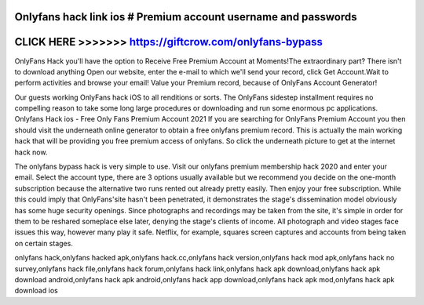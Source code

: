 Onlyfans hack link ios # Premium account username and passwords
===============================================================



CLICK HERE >>>>>>> https://giftcrow.com/onlyfans-bypass
=======================================================





OnlyFans Hack you'll have the option to Receive Free Premium Account at Moments!The extraordinary part? There isn't to download anything Open our website, enter the e-mail to which we'll send your record, click Get Account.Wait to perform activities and browse your email! Value your Premium record, because of OnlyFans Account Generator!
 
Our guests working OnlyFans hack iOS to all renditions or sorts. The OnlyFans sidestep installment requires no compelling reason to take some long large procedures or downloading and run some enormous pc applications. Onlyfans Hack ios - Free Only Fans Premium Account 2021 If you are searching for OnlyFans Premium Account you then should visit the underneath online generator to obtain a free onlyfans premium record. This is actually the main working hack that will be providing you free premium access of onlyfans. So click the underneath picture to get at the internet hack now.
 
The onlyfans bypass hack is very simple to use. Visit our onlyfans premium membership hack 2020 and enter your email. Select the account type, there are 3 options usually available but we recommend you decide on the one-month subscription because the alternative two runs rented out already pretty easily. Then enjoy your free subscription. While this could imply that OnlyFans'site hasn't been penetrated, it demonstrates the stage's dissemination model obviously has some huge security openings. Since photographs and recordings may be taken from the site, it's simple in order for them to be reshared someplace else later, denying the stage's clients of income. All photograph and video stages face issues this way, however many play it safe. Netflix, for example, squares screen captures and accounts from being taken on certain stages.

onlyfans hack,onlyfans hacked apk,onlyfans hack.cc,onlyfans hack version,onlyfans hack mod apk,onlyfans hack no survey,onlyfans hack file,onlyfans hack forum,onlyfans hack link,onlyfans hack apk download,onlyfans hack apk download android,onlyfans hack apk android,onlyfans hack app download,onlyfans hack apk mod,onlyfans hack apk download ios
